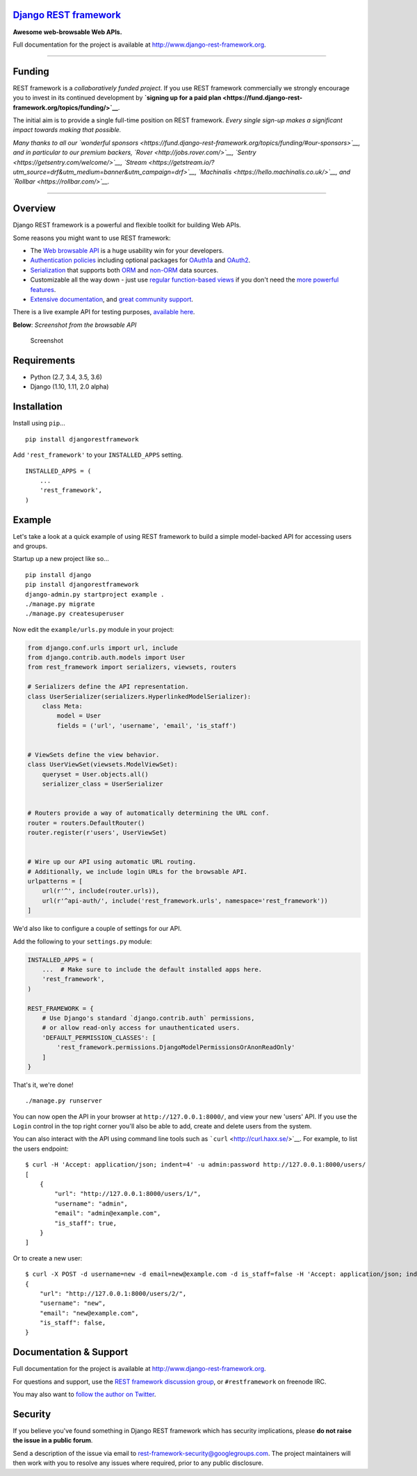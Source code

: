`Django REST framework <http://www.django-rest-framework.org/>`__
=================================================================

|build-status-image| |coverage-status-image| |pypi-version| |Gitter|

**Awesome web-browsable Web APIs.**

Full documentation for the project is available at
`http://www.django-rest-framework.org <http://www.django-rest-framework.org/>`__.

--------------

Funding
=======

REST framework is a *collaboratively funded project*. If you use REST
framework commercially we strongly encourage you to invest in its
continued development by **`signing up for a paid
plan <https://fund.django-rest-framework.org/topics/funding/>`__**.

The initial aim is to provide a single full-time position on REST
framework. *Every single sign-up makes a significant impact towards
making that possible.*

.. raw:: html

   <p align="center">

.. raw:: html

   </p>

*Many thanks to all our `wonderful
sponsors <https://fund.django-rest-framework.org/topics/funding/#our-sponsors>`__,
and in particular to our premium backers,
`Rover <http://jobs.rover.com/>`__,
`Sentry <https://getsentry.com/welcome/>`__,
`Stream <https://getstream.io/?utm_source=drf&utm_medium=banner&utm_campaign=drf>`__,
`Machinalis <https://hello.machinalis.co.uk/>`__, and
`Rollbar <https://rollbar.com/>`__.*

--------------

Overview
========

Django REST framework is a powerful and flexible toolkit for building
Web APIs.

Some reasons you might want to use REST framework:

-  The `Web browsable API <http://restframework.herokuapp.com/>`__ is a
   huge usability win for your developers.
-  `Authentication
   policies <http://www.django-rest-framework.org/api-guide/authentication/>`__
   including optional packages for
   `OAuth1a <http://www.django-rest-framework.org/api-guide/authentication/#django-rest-framework-oauth>`__
   and
   `OAuth2 <http://www.django-rest-framework.org/api-guide/authentication/#django-oauth-toolkit>`__.
-  `Serialization <http://www.django-rest-framework.org/api-guide/serializers/>`__
   that supports both
   `ORM <http://www.django-rest-framework.org/api-guide/serializers/#modelserializer>`__
   and
   `non-ORM <http://www.django-rest-framework.org/api-guide/serializers/#serializers>`__
   data sources.
-  Customizable all the way down - just use `regular function-based
   views <http://www.django-rest-framework.org/api-guide/views/#function-based-views>`__
   if you don't need the
   `more <http://www.django-rest-framework.org/api-guide/generic-views/>`__
   `powerful <http://www.django-rest-framework.org/api-guide/viewsets/>`__
   `features <http://www.django-rest-framework.org/api-guide/routers/>`__.
-  `Extensive documentation <http://www.django-rest-framework.org/>`__,
   and `great community
   support <https://groups.google.com/forum/?fromgroups#!forum/django-rest-framework>`__.

There is a live example API for testing purposes, `available
here <http://restframework.herokuapp.com/>`__.

**Below**: *Screenshot from the browsable API*

.. figure:: http://www.django-rest-framework.org/img/quickstart.png
   :alt: Screenshot

   Screenshot

Requirements
============

-  Python (2.7, 3.4, 3.5, 3.6)
-  Django (1.10, 1.11, 2.0 alpha)

Installation
============

Install using ``pip``...

::

    pip install djangorestframework

Add ``'rest_framework'`` to your ``INSTALLED_APPS`` setting.

::

    INSTALLED_APPS = (
        ...
        'rest_framework',
    )

Example
=======

Let's take a look at a quick example of using REST framework to build a
simple model-backed API for accessing users and groups.

Startup up a new project like so...

::

    pip install django
    pip install djangorestframework
    django-admin.py startproject example .
    ./manage.py migrate
    ./manage.py createsuperuser

Now edit the ``example/urls.py`` module in your project:

.. code:: python

    from django.conf.urls import url, include
    from django.contrib.auth.models import User
    from rest_framework import serializers, viewsets, routers

    # Serializers define the API representation.
    class UserSerializer(serializers.HyperlinkedModelSerializer):
        class Meta:
            model = User
            fields = ('url', 'username', 'email', 'is_staff')


    # ViewSets define the view behavior.
    class UserViewSet(viewsets.ModelViewSet):
        queryset = User.objects.all()
        serializer_class = UserSerializer


    # Routers provide a way of automatically determining the URL conf.
    router = routers.DefaultRouter()
    router.register(r'users', UserViewSet)


    # Wire up our API using automatic URL routing.
    # Additionally, we include login URLs for the browsable API.
    urlpatterns = [
        url(r'^', include(router.urls)),
        url(r'^api-auth/', include('rest_framework.urls', namespace='rest_framework'))
    ]

We'd also like to configure a couple of settings for our API.

Add the following to your ``settings.py`` module:

.. code:: python

    INSTALLED_APPS = (
        ...  # Make sure to include the default installed apps here.
        'rest_framework',
    )

    REST_FRAMEWORK = {
        # Use Django's standard `django.contrib.auth` permissions,
        # or allow read-only access for unauthenticated users.
        'DEFAULT_PERMISSION_CLASSES': [
            'rest_framework.permissions.DjangoModelPermissionsOrAnonReadOnly'
        ]
    }

That's it, we're done!

::

    ./manage.py runserver

You can now open the API in your browser at ``http://127.0.0.1:8000/``,
and view your new 'users' API. If you use the ``Login`` control in the
top right corner you'll also be able to add, create and delete users
from the system.

You can also interact with the API using command line tools such as
```curl`` <http://curl.haxx.se/>`__. For example, to list the users
endpoint:

::

    $ curl -H 'Accept: application/json; indent=4' -u admin:password http://127.0.0.1:8000/users/
    [
        {
            "url": "http://127.0.0.1:8000/users/1/",
            "username": "admin",
            "email": "admin@example.com",
            "is_staff": true,
        }
    ]

Or to create a new user:

::

    $ curl -X POST -d username=new -d email=new@example.com -d is_staff=false -H 'Accept: application/json; indent=4' -u admin:password http://127.0.0.1:8000/users/
    {
        "url": "http://127.0.0.1:8000/users/2/",
        "username": "new",
        "email": "new@example.com",
        "is_staff": false,
    }

Documentation & Support
=======================

Full documentation for the project is available at
`http://www.django-rest-framework.org <http://www.django-rest-framework.org/>`__.

For questions and support, use the `REST framework discussion
group <https://groups.google.com/forum/?fromgroups#!forum/django-rest-framework>`__,
or ``#restframework`` on freenode IRC.

You may also want to `follow the author on
Twitter <https://twitter.com/_tomchristie>`__.

Security
========

If you believe you've found something in Django REST framework which has
security implications, please **do not raise the issue in a public
forum**.

Send a description of the issue via email to
rest-framework-security@googlegroups.com. The project maintainers will
then work with you to resolve any issues where required, prior to any
public disclosure.

.. |build-status-image| image:: https://secure.travis-ci.org/encode/django-rest-framework.svg?branch=master
   :target: http://travis-ci.org/encode/django-rest-framework?branch=master
.. |coverage-status-image| image:: https://img.shields.io/codecov/c/github/encode/django-rest-framework/master.svg
   :target: http://codecov.io/github/encode/django-rest-framework?branch=master
.. |pypi-version| image:: https://img.shields.io/pypi/v/djangorestframework.svg
   :target: https://pypi.python.org/pypi/djangorestframework
.. |Gitter| image:: https://badges.gitter.im/tomchristie/django-rest-framework.svg
   :target: https://gitter.im/tomchristie/django-rest-framework?utm_source=badge&utm_medium=badge&utm_campaign=pr-badge


